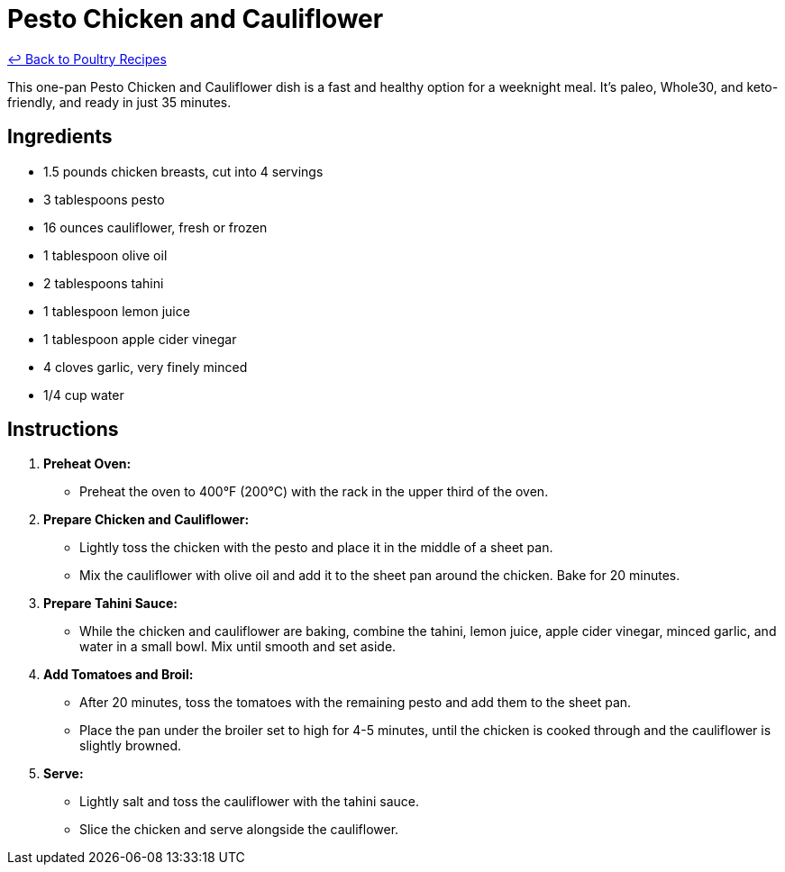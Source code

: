 = Pesto Chicken and Cauliflower

link:./README.md[&larrhk; Back to Poultry Recipes]

This one-pan Pesto Chicken and Cauliflower dish is a fast and healthy option for a weeknight meal. It's paleo, Whole30, and keto-friendly, and ready in just 35 minutes.

== Ingredients

* 1.5 pounds chicken breasts, cut into 4 servings
* 3 tablespoons pesto
* 16 ounces cauliflower, fresh or frozen
* 1 tablespoon olive oil
* 2 tablespoons tahini
* 1 tablespoon lemon juice
* 1 tablespoon apple cider vinegar
* 4 cloves garlic, very finely minced
* 1/4 cup water

== Instructions

1. **Preheat Oven:**
   * Preheat the oven to 400°F (200°C) with the rack in the upper third of the oven.

2. **Prepare Chicken and Cauliflower:**
   * Lightly toss the chicken with the pesto and place it in the middle of a sheet pan.
   * Mix the cauliflower with olive oil and add it to the sheet pan around the chicken. Bake for 20 minutes.

3. **Prepare Tahini Sauce:**
   * While the chicken and cauliflower are baking, combine the tahini, lemon juice, apple cider vinegar, minced garlic, and water in a small bowl. Mix until smooth and set aside.

4. **Add Tomatoes and Broil:**
   * After 20 minutes, toss the tomatoes with the remaining pesto and add them to the sheet pan.
   * Place the pan under the broiler set to high for 4-5 minutes, until the chicken is cooked through and the cauliflower is slightly browned.

5. **Serve:**
   * Lightly salt and toss the cauliflower with the tahini sauce.
   * Slice the chicken and serve alongside the cauliflower.
